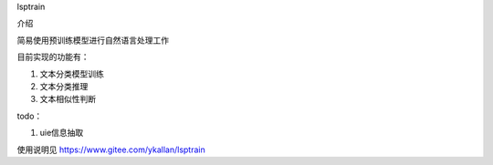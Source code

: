 lsptrain

介绍

简易使用预训练模型进行自然语言处理工作

目前实现的功能有：

1. 文本分类模型训练

2. 文本分类推理

3. 文本相似性判断

todo：

1. uie信息抽取


使用说明见 https://www.gitee.com/ykallan/lsptrain



